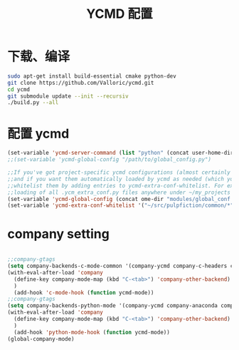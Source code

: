 
#+TITLE: YCMD 配置

* 下载、编译
#+BEGIN_SRC sh
sudo apt-get install build-essential cmake python-dev
git clone https://github.com/Valloric/ycmd.git
cd ycmd
git submodule update --init --recursiv
./build.py --all
#+END_SRC


* 配置 ycmd
#+BEGIN_SRC emacs-lisp
  (set-variable 'ycmd-server-command (list "python" (concat user-home-directory "src/ycmd/ycmd")))
  ;;(set-variable 'ycmd-global-config "/path/to/global_config.py")

  ;;If you've got project-specific ycmd configurations (almost certainly called .ycm_extra_conf.py),
  ;;and if you want them automatically loaded by ycmd as needed (which you probably do), then you can
  ;;whitelist them by adding entries to ycmd-extra-conf-whitelist. For example, this will allow automatic
  ;;loading of all .ycm_extra_conf.py files anywhere under ~/my_projects
  (set-variable 'ycmd-global-config (concat ome-dir "modules/global_conf.py"))
  (set-variable 'ycmd-extra-conf-whitelist '("~/src/pulpfiction/common/*" "~/work/linux-src/linux/*"))
#+END_SRC

* company setting
#+BEGIN_SRC emacs-lisp

  ;;company-gtags
  (setq company-backends-c-mode-common '(company-ycmd company-c-headers company-dabbrev-code company-files company-yasnippet))
  (with-eval-after-load 'company
    (define-key company-mode-map (kbd "C-<tab>") 'company-other-backend)
    )
    (add-hook 'c-mode-hook (function ycmd-mode))
  ;;company-gtags
  (setq company-backends-python-mode '(company-ycmd company-anaconda company-dabbrev-code company-files company-yasnippet))
  (with-eval-after-load 'company
    (define-key company-mode-map (kbd "C-<tab>") 'company-other-backend)
    )
    (add-hook 'python-mode-hook (function ycmd-mode))
  (global-company-mode)
#+END_SRC
